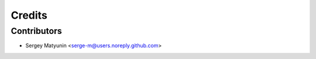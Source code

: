 =======
Credits
=======


Contributors
------------

* Sergey Matyunin <serge-m@users.noreply.github.com>

